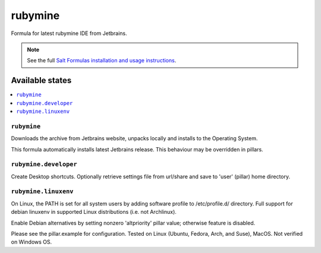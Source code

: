 ========
rubymine
========

Formula for latest rubymine IDE from Jetbrains. 

.. note::

    See the full `Salt Formulas installation and usage instructions
    <http://docs.saltstack.com/en/latest/topics/development/conventions/formulas.html>`_.
    
Available states
================

.. contents::
    :local:

``rubymine``
------------

Downloads the archive from Jetbrains website, unpacks locally and installs to the Operating System.

.. note::

This formula automatically installs latest Jetbrains release. This behaviour may be overridden in pillars.


``rubymine.developer``
------------
Create Desktop shortcuts. Optionally retrieve settings file from url/share and save to 'user' (pillar) home directory.


``rubymine.linuxenv``
------------
On Linux, the PATH is set for all system users by adding software profile to /etc/profile.d/ directory. Full support for debian linuxenv in supported Linux distributions (i.e. not Archlinux).

.. note::

Enable Debian alternatives by setting nonzero 'altpriority' pillar value; otherwise feature is disabled.

Please see the pillar.example for configuration.
Tested on Linux (Ubuntu, Fedora, Arch, and Suse), MacOS. Not verified on Windows OS.
